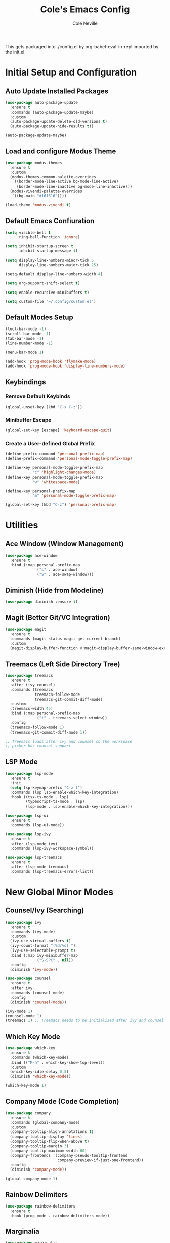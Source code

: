 #+TITLE: Cole's Emacs Config
#+AUTHOR: Cole Neville
#+EMAIL: primary@coleneville.com

This gets packaged into ./config.el by org-babel-eval-in-repl imported by the init.el.

* Initial Setup and Configuration

** Auto Update Installed Packages

#+begin_src emacs-lisp
  (use-package auto-package-update
    :ensure t
    :commands (auto-package-update-maybe)
    :custom
    (auto-package-update-delete-old-versions t)
    (auto-package-update-hide-results t))

  (auto-package-update-maybe)
#+end_src

** Load and configure Modus Theme

#+begin_src emacs-lisp
  (use-package modus-themes
    :ensure t
    :custom
    (modus-themes-common-palette-overrides
     `((border-mode-line-active bg-mode-line-active)
       (border-mode-line-inactive bg-mode-line-inactive)))
    (modus-vivendi-palette-overrides
     `((bg-main "#161616"))))

  (load-theme 'modus-vivendi t)
#+end_src

** Default Emacs Confiuration

#+begin_src emacs-lisp
  (setq visible-bell t
        ring-bell-function 'ignore)

  (setq inhibit-startup-screen t
        inhibit-startup-message t)

  (setq display-line-numbers-minor-tick 5
        display-line-numbers-major-tick 25)

  (setq-default display-line-numbers-width 4)

  (setq org-support-shift-select t)

  (setq enable-recursive-minibuffers t)

  (setq custom-file "~/.config/custom.el")
#+end_src

** Default Modes Setup

#+begin_src emacs-lisp
  (tool-bar-mode -1)
  (scroll-bar-mode -1)
  (tab-bar-mode -1)
  (line-number-mode -1)

  (menu-bar-mode 1)

  (add-hook 'prog-mode-hook 'flymake-mode)
  (add-hook 'prog-mode-hook 'display-line-numbers-mode)
#+end_src

** Keybindings

*** Remove Default Keybinds

#+begin_src emacs-lisp
  (global-unset-key (kbd "C-x C-z"))
#+end_src

*** Minibuffer Escape

#+begin_src emacs-lisp
  (global-set-key [escape] 'keyboard-escape-quit)
#+end_src

*** Create a User-defined Global Prefix

#+begin_src emacs-lisp
  (define-prefix-command 'personal-prefix-map)
  (define-prefix-command 'personal-mode-toggle-prefix-map)

  (define-key personal-mode-toggle-prefix-map
              "c" 'highlight-changes-mode)
  (define-key personal-mode-toggle-prefix-map
              "w" 'whitespace-mode)

  (define-key personal-prefix-map
              "m" 'personal-mode-toggle-prefix-map)

  (global-set-key (kbd "C-z") 'personal-prefix-map)
#+end_src

* Utilities

** Ace Window (Window Management)

#+begin_src emacs-lisp
  (use-package ace-window
    :ensure t
    :bind (:map personal-prefix-map
                ("s" . ace-window)
                ("S" . ace-swap-window)))
#+end_src

** Diminish (Hide from Modeline)

#+begin_src emacs-lisp
  (use-package diminish :ensure t)
#+end_src

** Magit (Better Git/VC Integration)

#+begin_src emacs-lisp
  (use-package magit
    :ensure t
    :commands (magit-status magit-get-current-branch)
    :custom
    (magit-display-buffer-function #'magit-display-buffer-same-window-except-diff-v1))
#+end_src


** Treemacs (Left Side Directory Tree)

#+begin_src emacs-lisp
  (use-package treemacs
    :ensure t
    :after (ivy counsel)
    :commands (treemacs
               treemacs-follow-mode
               treemacs-git-commit-diff-mode)
    :custom
    (treemacs-width 45)
    :bind (:map personal-prefix-map
                ("t" . treemacs-select-window))
    :config
    (treemacs-follow-mode 1)
    (treemacs-git-commit-diff-mode 1))

  ;; Treemacs loads after ivy and counsel so the workspace
  ;; picker has counsel support
#+end_src

** LSP Mode

#+begin_src emacs-lisp
  (use-package lsp-mode
    :ensure t
    :init
    (setq lsp-keymap-prefix "C-z l")
    :commands (lsp lsp-enable-which-key-integration)
    :hook ((tsx-ts-mode . lsp)
           (typescript-ts-mode . lsp)
           (lsp-mode . lsp-enable-which-key-integration)))

  (use-package lsp-ui
    :ensure t
    :commands (lsp-ui-mode))

  (use-package lsp-ivy
    :ensure t
    :after (lsp-mode ivy)
    :commands (lsp-ivy-workspace-symbol))

  (use-package lsp-treemacs
    :ensure t
    :after (lsp-mode treemacs)
    :commands (lsp-treemacs-errors-list))
#+end_src

* New Global Minor Modes

** Counsel/Ivy (Searching)

#+begin_src emacs-lisp
  (use-package ivy
    :ensure t
    :commands (ivy-mode)
    :custom
    (ivy-use-virtual-buffers t)
    (ivy-count-format "(%d/%d) ")
    (ivy-use-selectable-prompt t)
    :bind (:map ivy-minibuffer-map
                ("S-SPC" . nil))
    :config
    (diminish 'ivy-mode))

  (use-package counsel
    :ensure t
    :after ivy
    :commands (counsel-mode)
    :config
    (diminish 'counsel-mode))

  (ivy-mode 1)
  (counsel-mode 1)
  (treemacs 1) ;; Treemacs needs to be initialized after ivy and counsel
#+end_src

** Which Key Mode

#+begin_src emacs-lisp
  (use-package which-key
    :ensure t
    :commands (which-key-mode)
    :bind (("M-h" . which-key-show-top-level))
    :custom
    (which-key-idle-delay 0.5)
    (diminish 'which-key-mode))

  (which-key-mode 1)
#+end_src

** Company Mode (Code Completion)

#+begin_src emacs-lisp
  (use-package company
    :ensure t
    :commands (global-company-mode)
    :custom
    (company-tooltip-align-annotations t)
    (company-tooltip-display 'lines)
    (company-tooltip-flip-when-above t)
    (company-tooltip-margin 3)
    (company-tooltip-maximum-width 60)
    (company-frontends '(company-pseudo-tooltip-frontend
                         company-preview-if-just-one-frontend))
    :config
    (diminish 'company-mode))

  (global-company-mode 1)
#+end_src

** Rainbow Delimiters

#+begin_src emacs-lisp
  (use-package rainbow-delimiters
    :ensure t
    :hook (prog-mode . rainbow-delimiters-mode))
#+end_src

** Marginalia

#+begin_src emacs-lisp
  (use-package marginalia
    :ensure t
    :commands (marginalia-mode))

  (marginalia-mode)
#+end_src

* New Major Modes

** Tree Sitter (Many Modes)

#+begin_src emacs-lisp
  (use-package tree-sitter
    :ensure t
    :mode (("\\.ts\\'" . typescript-ts-mode)
           ("\\.tsx\\'" . tsx-ts-mode)
           ("\\.rb\\'" . ruby-ts-mode))
    :commands (global-tree-sitter-mode
               tree-sitter-hl-mode)
    :hook (tree-sitter-after-on . tree-sitter-hl-mode))

  (use-package treesit-auto
    :ensure t
    :commands (global-treesit-auto-mode))

  (global-tree-sitter-mode)
  (global-treesit-auto-mode)
#+end_src

** Ledger Mode

#+begin_src emacs-lisp
  (use-package ledger-mode
    :ensure t
    :mode ("\\.ledger\\'" "\\.journal\\'")
    :hook ((ledger-mode . flymake-mode)
           (ledger-mode . display-line-numbers-mode)))
#+end_src

** Nix Mode

#+BEGIN_SRC emacs-lisp
  (use-package nix-mode
    :ensure t
    :mode ("\\.nix\\'"))
#+END_SRC

** Dockerfile Mode

#+begin_src emacs-lisp
  (use-package dockerfile-mode
    :ensure t
    :mode ("Dockerfile"))
#+end_src

** Docker Compose Mode

#+begin_src emacs-lisp
  (use-package docker-compose-mode
    :ensure t
    :mode ("docker-compose\\.yml"))
#+end_src

** Terraform

#+begin_src emacs-lisp
  (use-package terraform-mode
    :ensure t
    :mode ("\\.tf\\'"))
#+end_src

* Built-in Major Mode Extras and Configuration

** Org Mode

*** Enable Org Tempo

#+begin_src emacs-lisp
  (require 'org-tempo)
#+end_src

*** Enable Org Indent Mode

#+begin_src emacs-lisp
  (add-hook 'org-mode-hook (lambda () (org-indent-mode 1)))
  (eval-after-load 'org-indent '(diminish 'org-indent-mode))
#+end_src

*** Random Settings

#+begin_src emacs-lisp
  (add-to-list 'org-link-frame-setup '(file . find-file))
#+end_src

*** Enable Table of Contents

#+begin_src emacs-lisp
  (use-package toc-org
    :ensure t
    :commands (toc-org-enable)
    :hook ((org-mode . toc-org-enable)))
#+end_src

*** Enable Org Bullets

#+begin_src emacs-lisp
  (use-package org-bullets
    :ensure t
    :commands (org-bullets-mode)
    :hook ((org-mode . (lambda () (org-bullets-mode 1)))))
#+end_src

*** Enable and Setup Org Roam

#+begin_src emacs-lisp
  (define-prefix-command 'personal-org-roam-prefix-map)
  (define-key personal-prefix-map
              "n" 'personal-org-roam-prefix-map)

  ;; ;; These aren't working as expected...
  ;; (defun cn/org-roam-dailies-journal-today ()
  ;;   "Create a journal entry in the today daily note"
  ;;   (interactive)
  ;;   (org-roam-dailies-capture-today :key "j"))

  ;; (defun cn/org-roam-dailies-todo-today ()
  ;;   "Create a todo entry in the today daily note"
  ;;   (interactive)
  ;;   (org-roam-dailies-capture-today :key "t"))
  ;; ;;

  (use-package org-roam
    :ensure t
    :after (org)
    :custom
    (org-roam-directory "~/notes/")
    (org-roam-capture-templates
     '(("n" "note" plain "* %?"
        :target (file+head "%<%Y%m%d%H%M%S>-${slug}.org"
                           "#+TITLE: ${title}")
        :unnarrowed t)))
    (org-roam-dailies-directory "daily/")
    (org-roam-dailies-capture-templates
     '(("j" "journal" item "%<%H:%M> - %?"
        :target (file+olp "%<%Y-%m-%d>.org" ("Journal"))
        :unarrowed t)
       ("t" "todo" entry "** TODO %?"
        :target (file+olp "%<%Y-%m-%d>.org" ("Todo"))
        :unarrowed t)
       ("n" "note" entry "* %?"
        :target (file+head "%<%Y-%m-%d>.org" "#+TITLE: %<%Y-%m-%d>")
        :unarrowed t)
       ("m" "meeting" entry "* %{meeting_name}\n** Attending\n- %?\n** Notes\n*** \n** Takeaways [/]\n- [ ] "
        :target (file+head "%<%Y-%m-%d>.org" "#+TITLE: %<%Y-%m-%d>")
        :unarrowed t)))
    :commands (org-roam-setup)
    :bind (:map personal-org-roam-prefix-map
                ("b" . org-roam-buffer-toggle)
                ;; Create a journal capture
                ;; ("j" . cn/org-roam-dailies-journal-today)
                ;; ("t" . cn/org-roam-dailies-todo-today)
                ;; (T)oday
                ("T" . org-roam-dailies-goto-today)
                ("t" . org-roam-dailies-capture-today)
                ;; Select (d)ate
                ("D" . org-roam-dailies-goto-date)
                ("d" . org-roam-dailies-capture-date)))

  (use-package vulpea
    :ensure t
    :after (org-roam)
    :hook ((org-roam-db-autosync-mode . vulpea-db-autosync-enable))
    :bind (:map personal-org-roam-prefix-map
                ("f" . vulpea-find)
                ("i" . vulpea-insert)))

  (use-package deft
    :ensure t
    :after (org-roam)
    :bind (:map personal-org-roam-prefix-map
                ("s" . deft))
    :custom
    (deft-recursive t)
    (deft-use-filter-string-for-filename t)
    (deft-default-extension "org")
    (deft-directory org-roam-directory))

  (use-package org-noter :ensure t)

  (org-roam-setup)
#+end_src

** Ruby (Tree Sitter) Mode

*** Robe Mode

#+begin_src emacs-lisp
  (use-package robe
    :ensure t
    :hook ((ruby-mode . robe-mode)
           (ruby-ts-mode . robe-mode)))
#+end_src
